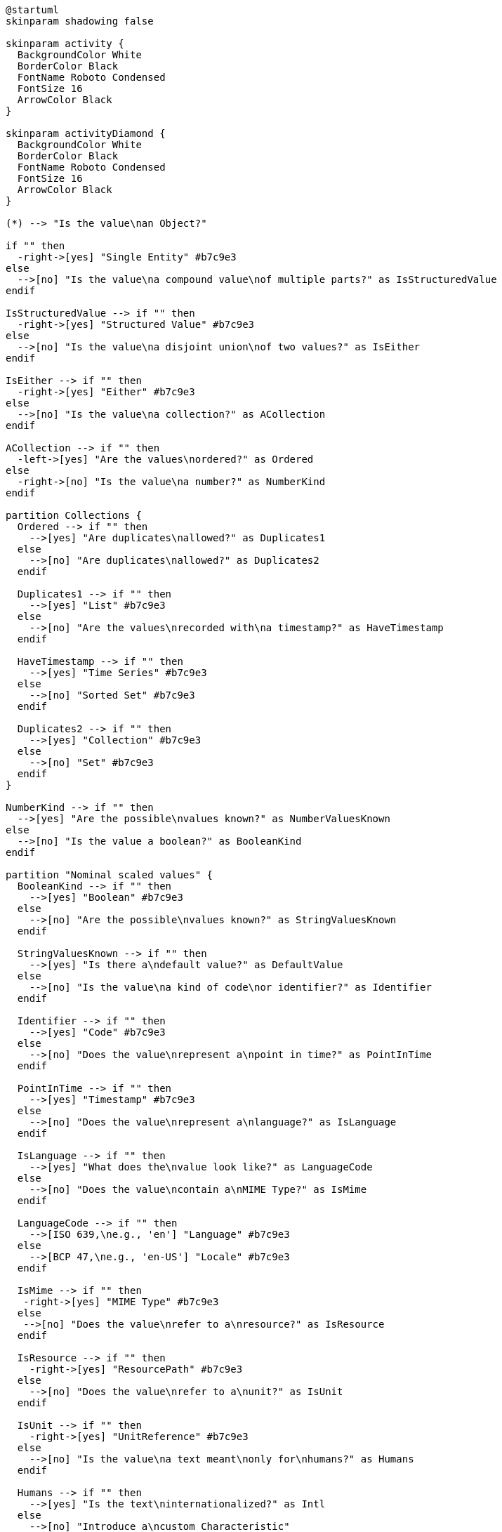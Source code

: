 ////
Copyright (c) 2020 Robert Bosch Manufacturing Solutions GmbH

See the AUTHORS file(s) distributed with this work for additional information regarding authorship. 

This Source Code Form is subject to the terms of the Mozilla Public License, v. 2.0.
If a copy of the MPL was not distributed with this file, You can obtain one at https://mozilla.org/MPL/2.0/
SPDX-License-Identifier: MPL-2.0
////

[plantuml,characteristics-decision-tree,svg]
----
@startuml
skinparam shadowing false

skinparam activity {
  BackgroundColor White
  BorderColor Black
  FontName Roboto Condensed
  FontSize 16
  ArrowColor Black
}

skinparam activityDiamond {
  BackgroundColor White
  BorderColor Black
  FontName Roboto Condensed
  FontSize 16
  ArrowColor Black
}

(*) --> "Is the value\nan Object?"

if "" then
  -right->[yes] "Single Entity" #b7c9e3
else
  -->[no] "Is the value\na compound value\nof multiple parts?" as IsStructuredValue
endif

IsStructuredValue --> if "" then
  -right->[yes] "Structured Value" #b7c9e3
else
  -->[no] "Is the value\na disjoint union\nof two values?" as IsEither
endif

IsEither --> if "" then
  -right->[yes] "Either" #b7c9e3
else
  -->[no] "Is the value\na collection?" as ACollection
endif

ACollection --> if "" then
  -left->[yes] "Are the values\nordered?" as Ordered
else
  -right->[no] "Is the value\na number?" as NumberKind
endif

partition Collections {
  Ordered --> if "" then
    -->[yes] "Are duplicates\nallowed?" as Duplicates1
  else
    -->[no] "Are duplicates\nallowed?" as Duplicates2
  endif

  Duplicates1 --> if "" then
    -->[yes] "List" #b7c9e3
  else
    -->[no] "Are the values\nrecorded with\na timestamp?" as HaveTimestamp
  endif

  HaveTimestamp --> if "" then
    -->[yes] "Time Series" #b7c9e3
  else
    -->[no] "Sorted Set" #b7c9e3
  endif

  Duplicates2 --> if "" then
    -->[yes] "Collection" #b7c9e3
  else
    -->[no] "Set" #b7c9e3
  endif
}

NumberKind --> if "" then
  -->[yes] "Are the possible\nvalues known?" as NumberValuesKnown
else
  -->[no] "Is the value a boolean?" as BooleanKind
endif

partition "Nominal scaled values" {
  BooleanKind --> if "" then
    -->[yes] "Boolean" #b7c9e3
  else
    -->[no] "Are the possible\nvalues known?" as StringValuesKnown
  endif

  StringValuesKnown --> if "" then
    -->[yes] "Is there a\ndefault value?" as DefaultValue
  else
    -->[no] "Is the value\na kind of code\nor identifier?" as Identifier
  endif

  Identifier --> if "" then
    -->[yes] "Code" #b7c9e3
  else
    -->[no] "Does the value\nrepresent a\npoint in time?" as PointInTime
  endif

  PointInTime --> if "" then
    -->[yes] "Timestamp" #b7c9e3
  else
    -->[no] "Does the value\nrepresent a\nlanguage?" as IsLanguage
  endif

  IsLanguage --> if "" then
    -->[yes] "What does the\nvalue look like?" as LanguageCode
  else
    -->[no] "Does the value\ncontain a\nMIME Type?" as IsMime
  endif

  LanguageCode --> if "" then
    -->[ISO 639,\ne.g., 'en'] "Language" #b7c9e3
  else
    -->[BCP 47,\ne.g., 'en-US'] "Locale" #b7c9e3
  endif

  IsMime --> if "" then
   -right->[yes] "MIME Type" #b7c9e3
  else
   -->[no] "Does the value\nrefer to a\nresource?" as IsResource
  endif

  IsResource --> if "" then
    -right->[yes] "ResourcePath" #b7c9e3
  else
    -->[no] "Does the value\nrefer to a\nunit?" as IsUnit
  endif

  IsUnit --> if "" then
    -right->[yes] "UnitReference" #b7c9e3
  else
    -->[no] "Is the value\na text meant\nonly for\nhumans?" as Humans
  endif

  Humans --> if "" then
    -->[yes] "Is the text\ninternationalized?" as Intl
  else
    -->[no] "Introduce a\ncustom Characteristic"
  else

  Intl --> if "" then
    -->[yes] "Multi Language Text" #b7c9e3
  else
    -->[no] "Text" #b7c9e3
  endif

  DefaultValue --> if "" then
    -->[yes] "State" #b7c9e3
  else
    -->[no] "Enumeration" #b7c9e3
  endif
}

NumberValuesKnown --> if "" then
  -->[yes] "Is there a\ndefault value?" as DefaultValue
else
  -->[no] "Does it describe\na time duration?" as TimeDuration
endif

partition "Interval/Ratio scaled values" {
  TimeDuration --> if "" then
    -->[yes] "Duration" #b7c9e3
  else
    -->[no] "Is it a\nmeasured value?" as MeasuredValue
  endif

  MeasuredValue --> if "" then
    -->[yes] "Measurement" #b7c9e3
  else
    -->[no] "Quantifiable" #b7c9e3
  endif
}

@enduml
----
